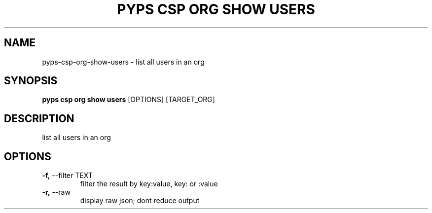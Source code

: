 .TH "PYPS CSP ORG SHOW USERS" "1" "2023-03-21" "1.0.0" "pyps csp org show users Manual"
.SH NAME
pyps\-csp\-org\-show\-users \- list all users in an org
.SH SYNOPSIS
.B pyps csp org show users
[OPTIONS] [TARGET_ORG]
.SH DESCRIPTION
list all users in an org
.SH OPTIONS
.TP
\fB\-f,\fP \-\-filter TEXT
filter the result by key:value, key: or :value
.TP
\fB\-r,\fP \-\-raw
display raw json; dont reduce output
